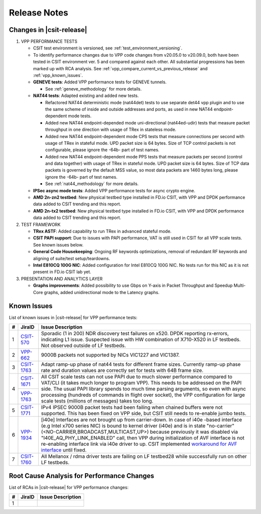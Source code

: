 Release Notes
=============

Changes in |csit-release|
-------------------------

#. VPP PERFORMANCE TESTS

   - CSIT test environment is versioned, see
     :ref:`test_environment_versioning`.

   - To identify performance changes due to VPP code changes from
     v20.05.0 to v20.09.0, both have been tested in CSIT environment
     ver. 5 and compared against each other. All substantial
     progressions has been marked up with RCA analysis. See
     :ref:`vpp_compare_current_vs_previous_release` and
     :ref:`vpp_known_issues`.

   - **GENEVE tests**: Added VPP performance tests for GENEVE tunnels.

     - See :ref:`geneve_methodology` for more details.

   - **NAT44 tests**: Adapted existing and added new tests.

     - Refactored NAT44 deterministic mode (nat44det) tests to use separate
       det44 vpp plugin and to use the same scheme of inside and outside
       addresses and ports, as used in new NAT44 endpoint-dependent mode tests.

     - Added new NAT44 endpoint-depended mode uni-directional (nat44ed-udir)
       tests that measure packet throughput in one direction with usage of TRex
       in stateless mode.

     - Added new NAT44 endpoint-dependent mode CPS tests that measure
       connections per second with usage of TRex in stateful mode.
       UPD packet size is 64 bytes. Size of TCP control packets
       is not configurable, please ignore the -64b- part of test names.

     - Added new NAT44 endpoint-dependent mode PPS tests that measure
       packets per second (control and data together) with usage of TRex
       in stateful mode. UPD packet size is 64 bytes. Size of TCP
       data packets is governed by the default MSS value, so most data packets
       are 1460 bytes long, please ignore the -64b- part of test names.

     - See :ref:`nat44_methodology` for more details.

   - **IPSec async mode tests**: Added VPP performance tests for async crypto
     engine.

   - **AMD 2n-zn2 testbed**: New physical testbed type installed in
     FD.io CSIT, with VPP and DPDK performance data added to CSIT
     trending and this report.

   - **AMD 2n-tx2 testbed**: New physical testbed type installed in
     FD.io CSIT, with VPP and DPDK performance data added to CSIT
     trending and this report.

#. TEST FRAMEWORK

   - **TRex ASTF**: Added capability to run TRex in advanced stateful mode.

   - **CSIT PAPI support**: Due to issues with PAPI performance, VAT is
     still used in CSIT for all VPP scale tests. See known issues below.

   - **General Code Housekeeping**: Ongoing RF keywords optimizations,
     removal of redundant RF keywords and aligning of suite/test
     setup/teardowns.

   - **Intel E810CQ 100G NIC**: Added configuration for Intel E810CQ 100G NIC.
     No tests run for this NIC as it is not present in FD.io CSIT lab yet.

#. PRESENTATION AND ANALYTICS LAYER

   - **Graphs improvements**: Added possibility to use Gbps on Y-axis in
     Packet Throughput and Speedup Multi-Core graphs, added unidirectional
     mode to the Latency graphs.

.. raw:: latex

    \clearpage

.. _vpp_known_issues:

Known Issues
------------

List of known issues in |csit-release| for VPP performance tests:

+----+-----------------------------------------+-----------------------------------------------------------------------------------------------------------+
| #  | JiraID                                  | Issue Description                                                                                         |
+====+=========================================+===========================================================================================================+
|  1 | `CSIT-570                               | Sporadic (1 in 200) NDR discovery test failures on x520. DPDK reporting rx-errors, indicating L1 issue.   |
|    | <https://jira.fd.io/browse/CSIT-570>`_  | Suspected issue with HW combination of X710-X520 in LF testbeds. Not observed outside of LF testbeds.     |
+----+-----------------------------------------+-----------------------------------------------------------------------------------------------------------+
|  2 | `VPP-662                                | 9000B packets not supported by NICs VIC1227 and VIC1387.                                                  |
|    | <https://jira.fd.io/browse/VPP-662>`_   |                                                                                                           |
+----+-----------------------------------------+-----------------------------------------------------------------------------------------------------------+
|  3 | `CSIT-1763                              | Adapt ramp-up phase of nat44 tests for different frame sizes.                                             |
|    | <https://jira.fd.io/browse/CSIT-1763>`_ | Currently ramp-up phase rate and duration values are correctly set for tests with 64B frame size.         |
+----+-----------------------------------------+-----------------------------------------------------------------------------------------------------------+
|  4 | `CSIT-1671                              | All CSIT scale tests can not use PAPI due to much slower performance compared to VAT/CLI (it takes much   |
|    | <https://jira.fd.io/browse/CSIT-1671>`_ | longer to program VPP). This needs to be addressed on the PAPI side.                                      |
|    +-----------------------------------------+ The usual PAPI library spends too much time parsing arguments, so even with async processing (hundreds of |
|    | `VPP-1763                               | commands in flight over socket), the VPP configuration for large scale tests (millions of messages) takes |
|    | <https://jira.fd.io/browse/VPP-1763>`_  | too long.                                                                                                 |
+----+-----------------------------------------+-----------------------------------------------------------------------------------------------------------+
|  5 | `CSIT-1771                              | IPv4 IPSEC 9000B packet tests had been failing when chained buffers were not supported.                   |
|    | <https://jira.fd.io/browse/CSIT-1771>`_ | This has been fixed on VPP side, but CSIT still needs to re-enable jumbo tests.                           |
+----+-----------------------------------------+-----------------------------------------------------------------------------------------------------------+
|  6 | `VPP-1934                               | [i40e] Interfaces are not brought up from carrier-down.                                                   |
|    | <https://jira.fd.io/browse/VPP-1934>`_  | In case of i40e -based interface (e.g Intel x700 series NIC) is bound to kernel driver (i40e) and is in   |
|    |                                         | state "no-carrier" (<NO-CARRIER,BROADCAST,MULTICAST,UP>) because previously it was disabled via           |
|    |                                         | "I40E_AQ_PHY_LINK_ENABLED" call, then VPP during initialization of AVF interface is not re-enabling       |
|    |                                         | interface link via i40e driver to up.                                                                     |
|    |                                         | CSIT implemented `workaround for AVF interface <https://gerrit.fd.io/r/c/csit/+/29086>`_ until fixed.     |
+----+-----------------------------------------+-----------------------------------------------------------------------------------------------------------+
|  7 | `CSIT-1760                              | All Mellanox / rdma driver tests are failing on LF testbed28 while successfully run on other LF testbeds. |
|    | <https://jira.fd.io/browse/CSIT-1760>`_ |                                                                                                           |
+----+-----------------------------------------+-----------------------------------------------------------------------------------------------------------+

Root Cause Analysis for Performance Changes
-------------------------------------------

List of RCAs in |csit-release| for VPP performance changes:

+----+-----------------------------------------+-----------------------------------------------------------------------------------------------------------+
| #  | JiraID                                  | Issue Description                                                                                         |
+====+=========================================+===========================================================================================================+
|  1 |                                         |                                                                                                           |
|    |                                         |                                                                                                           |
+----+-----------------------------------------+-----------------------------------------------------------------------------------------------------------+
